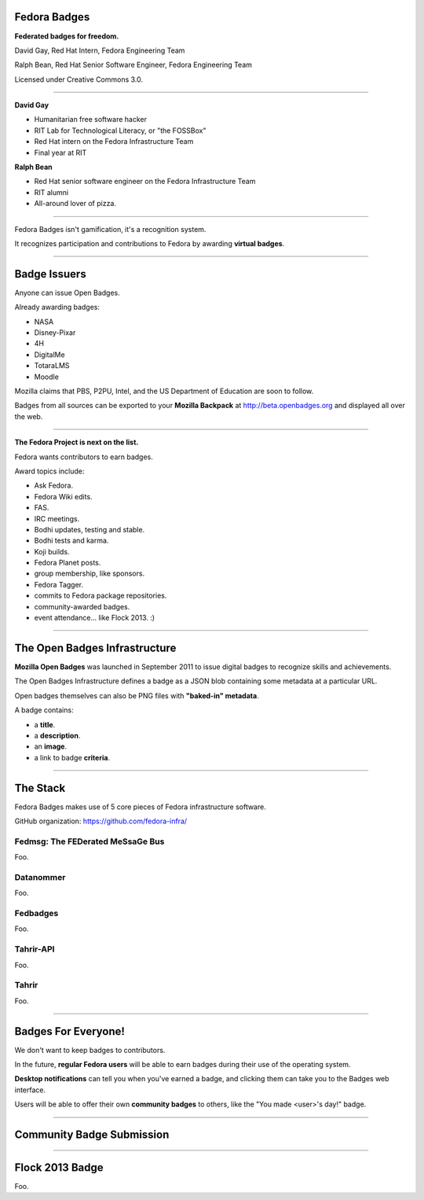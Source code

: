 .. title:: Fedora Badges

Fedora Badges
=============

**Federated badges for freedom.**

David Gay, Red Hat Intern, Fedora Engineering Team

Ralph Bean, Red Hat Senior Software Engineer, Fedora Engineering Team

Licensed under Creative Commons 3.0.

.. image of "hand-of-cards" badges

----

**David Gay**

-   Humanitarian free software hacker

-   RIT Lab for Technological Literacy, or "the FOSSBox"

-   Red Hat intern on the Fedora Infrastructure Team

-   Final year at RIT

**Ralph Bean**

-   Red Hat senior software engineer on the Fedora Infrastructure Team

-   RIT alumni

-   All-around lover of pizza.

----

Fedora Badges isn't gamification, it's a recognition system.

It recognizes participation and contributions to Fedora by awarding
**virtual badges**.

----

Badge Issuers
=============

Anyone can issue Open Badges.

Already awarding badges:

-   NASA

-   Disney-Pixar

-   4H

-   DigitalMe

-   TotaraLMS

-   Moodle

Mozilla claims that PBS, P2PU, Intel, and the US Department of Education
are soon to follow.

Badges from all sources can be exported to your **Mozilla Backpack**
at http://beta.openbadges.org and displayed all over the web.

----

**The Fedora Project is next on the list.**

Fedora wants contributors to earn badges.

Award topics include:

-   Ask Fedora.

-   Fedora Wiki edits.

-   FAS.

-   IRC meetings.

-   Bodhi updates, testing and stable.

-   Bodhi tests and karma.

-   Koji builds.

-   Fedora Planet posts.

-   group membership, like sponsors.

-   Fedora Tagger.

-   commits to Fedora package repositories.

-   community-awarded badges.

-   event attendance... like Flock 2013. :)

----

The Open Badges Infrastructure
==============================

**Mozilla Open Badges** was launched in September 2011 to issue digital badges
to recognize skills and achievements.

The Open Badges Infrastructure defines a badge as a JSON blob containing
some metadata at a particular URL.

Open badges themselves can also be PNG files with **"baked-in" metadata**.

A badge contains:

-   a **title**.

-   a **description**.

-   an **image**.

-   a link to badge **criteria**.

----

The Stack
=========

Fedora Badges makes use of 5 core pieces of Fedora infrastructure software.

GitHub organization: https://github.com/fedora-infra/

.. add a diagram

Fedmsg: The FEDerated MeSsaGe Bus
---------------------------------

Foo.

Datanommer
----------

Foo.

Fedbadges
---------

Foo.

Tahrir-API
----------

Foo.

Tahrir
------

Foo.

----

Badges For Everyone!
====================

We don't want to keep badges to contributors.

In the future, **regular Fedora users** will be able to earn badges during
their use of the operating system.

**Desktop notifications** can tell you when you've earned a badge, and clicking
them can take you to the Badges web interface.

Users will be able to offer their own **community badges** to others, like the
"You made <user>'s day!" badge.

----

Community Badge Submission
==========================

.. talk about a potential review system

----

Flock 2013 Badge
================

.. display the badge QR code here

Foo.
